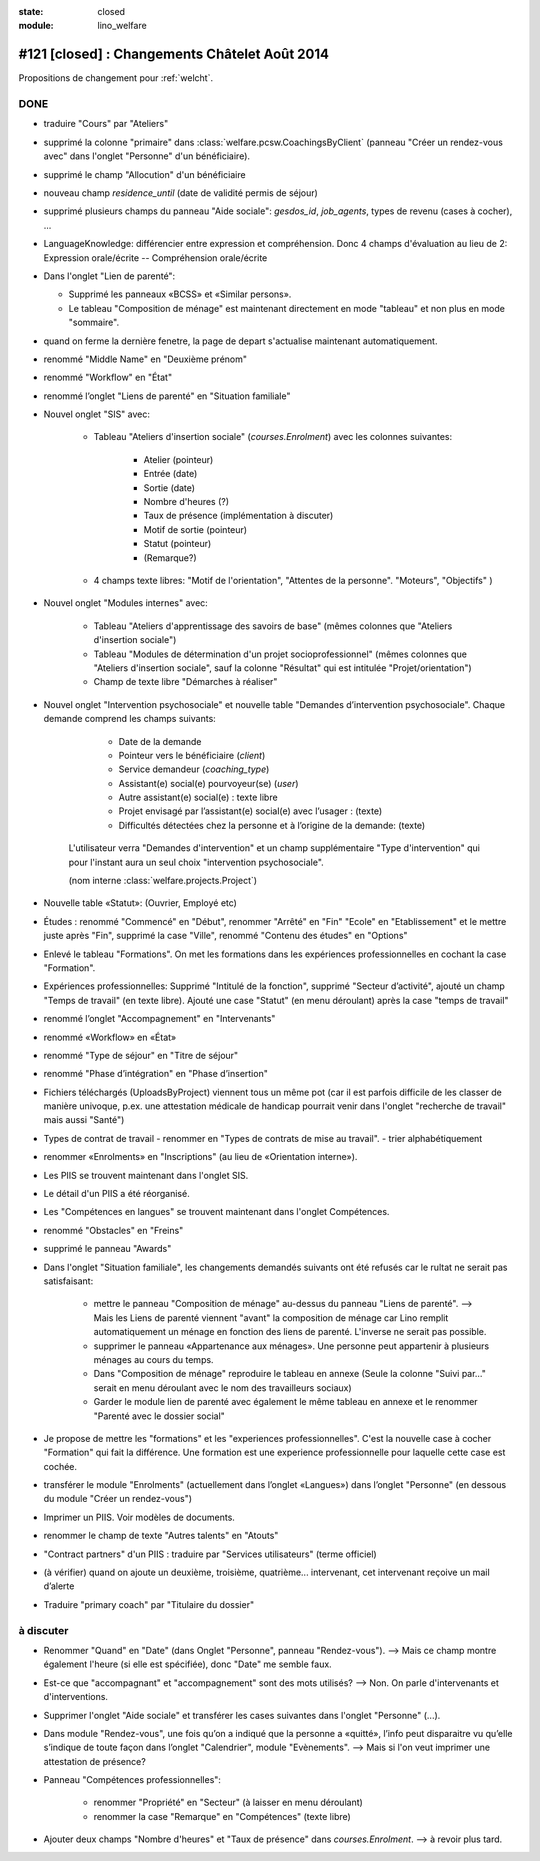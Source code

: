 :state: closed
:module: lino_welfare

==============================================
#121 [closed] : Changements Châtelet Août 2014
==============================================

.. currentlanguage:: fr

Propositions de changement pour :ref:`welcht`.

DONE
====

- traduire "Cours" par "Ateliers"

- supprimé la colonne "primaire" dans 
  :class:`welfare.pcsw.CoachingsByClient` 
  (panneau "Créer un rendez-vous avec" dans l'onglet "Personne" d'un bénéficiaire).

- supprimé le champ "Allocution" d'un bénéficiaire

- nouveau champ `residence_until` (date de validité permis de
  séjour)

- supprimé plusieurs champs du panneau "Aide sociale":
  `gesdos_id`, `job_agents`, types de revenu (cases à cocher), ...

- LanguageKnowledge: différencier entre expression et compréhension.
  Donc 4 champs d'évaluation au lieu de 2: 
  Expression orale/écrite -- Compréhension orale/écrite

- Dans l'onglet "Lien de parenté":

  - Supprimé les panneaux «BCSS» et  «Similar persons».

  - Le tableau "Composition de ménage" est maintenant directement en
    mode "tableau" et non plus en mode "sommaire".

- quand on ferme la dernière fenetre, la page de depart s'actualise
  maintenant automatiquement.

- renommé "Middle Name" en "Deuxième prénom"
- renommé "Workflow" en "État"
- renommé l’onglet "Liens de parenté" en "Situation familiale"


- Nouvel onglet "SIS" avec:

    - Tableau "Ateliers d'insertion sociale" (`courses.Enrolment`) avec
      les colonnes suivantes:

        - Atelier (pointeur)
        - Entrée (date)
        - Sortie (date)
        - Nombre d'heures (?)
        - Taux de présence (implémentation à discuter)
        - Motif de sortie (pointeur)
        - Statut (pointeur)
        - (Remarque?)

    - 4 champs texte libres: "Motif de l'orientation", "Attentes de la
      personne". "Moteurs", "Objectifs" )

- Nouvel onglet "Modules internes" avec:

    - Tableau "Ateliers d'apprentissage des savoirs de base" (mêmes colonnes
      que "Ateliers d'insertion sociale")

    - Tableau "Modules de détermination d'un projet socioprofessionnel"
      (mêmes colonnes que "Ateliers d'insertion sociale", sauf la colonne
      "Résultat" qui est intitulée "Projet/orientation")

    - Champ de texte libre "Démarches à réaliser"

- Nouvel onglet "Intervention psychosociale" et nouvelle table
  "Demandes d’intervention psychosociale".  Chaque demande
  comprend les champs suivants:
    
    - Date de la demande
    - Pointeur vers le bénéficiaire (`client`)
    - Service demandeur (`coaching_type`)
    - Assistant(e) social(e) pourvoyeur(se) (`user`)
    - Autre assistant(e) social(e) : texte libre
    - Projet envisagé par l’assistant(e) social(e) avec l’usager : (texte)
    - Difficultés détectées chez la personne et à l’origine de la demande: (texte)

   L'utilisateur verra
   "Demandes d'intervention" et un champ supplémentaire "Type
   d'intervention" qui pour l'instant aura un seul choix "intervention
   psychosociale".

   (nom interne :class:`welfare.projects.Project`)

- Nouvelle table «Statut»: (Ouvrier, Employé etc)

- Études : renommé "Commencé" en "Début", renommer "Arrêté" en "Fin"
  "Ecole" en "Etablissement" et le mettre juste après "Fin", 
  supprimé la case "Ville", renommé "Contenu des études" en "Options"

- Enlevé le tableau "Formations". On met les formations dans les
  expériences professionnelles en cochant la case "Formation".

- Expériences professionnelles: Supprimé "Intitulé de la fonction",
  supprimé "Secteur d’activité", ajouté un champ "Temps de travail"
  (en texte libre).  Ajouté une case "Statut" (en menu déroulant)
  après la case "temps de travail"
 

- renommé l’onglet "Accompagnement" en "Intervenants"
- renommé «Workflow» en «État»

- renommé "Type de séjour" en "Titre de séjour"
- renommé "Phase d’intégration" en "Phase d’insertion"

- Fichiers téléchargés (UploadsByProject) viennent tous un même pot
  (car il est parfois difficile de les classer de manière univoque,
  p.ex. une attestation médicale de handicap pourrait venir dans
  l'onglet "recherche de travail" mais aussi "Santé")

- Types de contrat de travail 
  - renommer en "Types de contrats de mise au travail".
  - trier alphabétiquement

- renommer «Enrolments» en "Inscriptions" (au lieu de «Orientation
  interne»).

- Les PIIS se trouvent maintenant dans l'onglet SIS.

- Le détail d'un PIIS a été réorganisé.


- Les "Compétences en langues" se trouvent maintenant dans l'onglet
  Compétences.

- renommé "Obstacles" en "Freins"

- supprimé  le panneau "Awards"


- Dans l'onglet "Situation familiale", les changements demandés
  suivants ont été refusés car le rultat ne serait pas satisfaisant:

    - mettre le panneau "Composition de ménage" au-dessus du panneau
      "Liens de parenté".  --> Mais les Liens de parenté viennent
      "avant" la composition de ménage car Lino remplit
      automatiquement un ménage en fonction des liens de
      parenté. L'inverse ne serait pas possible.
    - supprimer le panneau «Appartenance aux ménages».  Une personne
      peut appartenir à plusieurs ménages au cours du temps.
    - Dans "Composition de ménage" reproduire le tableau en annexe
      (Seule la colonne "Suivi par…" serait en menu déroulant avec le
      nom des travailleurs sociaux)
    - Garder le module lien de parenté avec également le même tableau en
      annexe et le renommer "Parenté avec le dossier social"

- Je propose de mettre les "formations" et les "experiences
  professionnelles". C'est la nouvelle case à cocher "Formation" qui
  fait la différence. Une formation est une experience professionnelle
  pour laquelle cette case est cochée.

- transférer le module "Enrolments" (actuellement dans l’onglet
  «Langues») dans l’onglet "Personne" (en dessous du module "Créer un
  rendez-vous")

- Imprimer un PIIS. Voir modèles de documents.

- renommer le champ de texte "Autres talents" en "Atouts"

- "Contract partners" d'un PIIS : traduire par "Services utilisateurs"
  (terme officiel)

- (à vérifier) quand on ajoute un deuxième, troisième,
  quatrième... intervenant, cet intervenant reçoive un mail d’alerte

- Traduire "primary coach" par "Titulaire du dossier"



à discuter
==========

- Renommer "Quand" en "Date" (dans Onglet "Personne", panneau
  "Rendez-vous"). 
  --> Mais ce champ montre également l'heure (si elle est
  spécifiée), donc "Date" me semble faux.

- Est-ce que "accompagnant" et "accompagnement" sont des mots utilisés?
  --> Non. On parle d'intervenants et d'interventions.

- Supprimer l'onglet "Aide sociale" et transférer les cases suivantes
  dans l'onglet "Personne" (...). 

- Dans module "Rendez-vous", une fois qu’on a indiqué que la personne
  a «quitté», l’info peut disparaitre vu qu’elle s’indique de toute
  façon dans l’onglet "Calendrier", module "Evènements". 
  --> Mais si l'on veut imprimer une attestation de présence?

- Panneau "Compétences professionnelles":

   - renommer "Propriété" en "Secteur" (à laisser en menu déroulant)
   - renommer la case "Remarque" en "Compétences" (texte libre)

- Ajouter deux champs "Nombre d'heures" et "Taux de présence" dans
  `courses.Enrolment`.
  --> à revoir plus tard.


